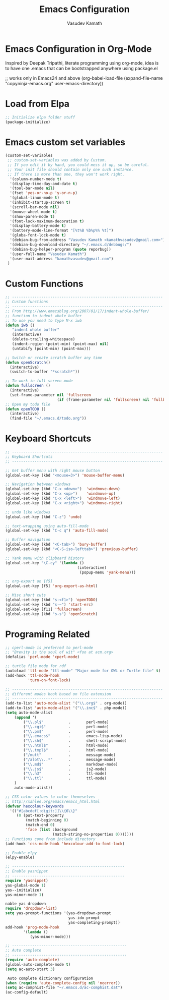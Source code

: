 #+TITLE: Emacs Configuration
#+AUTHOR: Vasudev Kamath
#+EMAIL: kamathvasudev@gmail.com
#+OPTIONS: toc:3 num:nil ^:nil
# table of contents down to level 2
# no section numbers
# don't use Tex syntax for sub and subscripts
# See http://orgmode.org/manual/Export-options.html
# Time-Stamp: <<2013-05-07 Tue>

* Emacs Configuration in Org-Mode
  Inspired by Deepak Tripathi, literate programming using org-mode,
  idea is to have one .emacs that can be bootstrapped anywhere using
  package.el
  #+BEGIN_EXAMPLE emacs-lisp
   ;; works only in Emacs24 and above
   (org-babel-load-file
    (expand-file-name "copyninja-emacs.org"
                      user-emacs-directory))
  #+END_EXAMPLE
* Load from Elpa
  #+BEGIN_SRC emacs-lisp
   ;; Initialize elpa folder stuff
   (package-initialize)
  #+END_SRC
* Emacs custom set variables
  #+BEGIN_SRC emacs-lisp
    (custom-set-variables
     ;; custom-set-variables was added by Custom.
     ;; If you edit it by hand, you could mess it up, so be careful.
     ;; Your init file should contain only one such instance.
     ;; If there is more than one, they won't work right.
      '(column-number-mode t)
      '(display-time-day-and-date t)
      '(tool-bar-mode nil)
      '(fset 'yes-or-no-p 'y-or-n-p)
      '(global-linum-mode t)
      '(inhibit-startup-screen t)
      '(scroll-bar-mode nil)
      '(mouse-wheel-mode t)
      '(show-paren-mode t)
      '(font-lock-maximum-decoration t)
      '(display-battery-mode t)
      '(battery-mode-line-format "[%t%B %b%p%% %t]")
      '(globa-font-lock-mode t)
      '(debian-bug-from-address "Vasudev Kamath <kamathvasudev@gmail.com>")
      '(debian-bug-download-directory "~/.emacs.d/debbugs/")
      '(debian-bug-helper-program (quote reporbug))
      '(user-full-name "Vasudev Kamath")
      '(user-mail-address "kamathvasudev@gmail.com")
     )
  #+END_SRC
* Custom Functions
  #+BEGIN_SRC emacs-lisp
    ;; -------------------------------------------------------------------
    ;; Custom functions
    ;; -------------------------------------------------------------------
    ;; From http://www.emacsblog.org/2007/01/17/indent-whole-buffer/
    ;; function to indent whole buffer
    ;; To use you need to type M-x iwb
    (defun iwb ()
       "indent whole buffer"
       (interactive)
       (delete-trailing-whitespace)
       (indent-region (point-min) (point-max) nil)
       (untabify (point-min) (point-max)))
     
    ;; Switch or create scratch buffer any time
    (defun openScratch()
      (interactive)
      (switch-to-buffer "*scratch*"))
     
    ;; To work in full screen mode
    (defun fullscreen ()
      (interactive)
      (set-frame-parameter nil 'fullscreen
                           (if (frame-parameter nil 'fullscreen) nil 'fullboth)))
    ;; Open my todo file
    (defun openTODO ()
      (interactive)
      (find-file "~/.emacs.d/todo.org"))
  #+END_SRC
* Keyboard Shortcuts
  #+BEGIN_SRC emacs-lisp
     ;; -------------------------------------------------------------------
     ;; Keyboard Shortcuts
     ;; -------------------------------------------------------------------

     ;; Get buffer menu with right mouse button
     (global-set-key (kbd "<mouse=3>") 'mouse-buffer-menu)
  
     ;; Navigation between windows
     (global-set-key (kbd "C-x <down>")  'windmove-down)
     (global-set-key (kbd "C-x <up>")    'windmove-up)
     (global-set-key (kbd "C-x <left>")  'windmove-left)
     (global-set-key (kbd "C-x <right>") 'windmove-right)

     ;; undo like windows
     (global-set-key (kbd "C-z") 'undo)

     ;; text-wrapping using auto-fill-mode
     (global-set-key (kbd "C-c q") 'auto-fill-mode)

     ;; Buffer navigation
     (global-set-key (kbd "<C-tab>") 'bury-buffer)
     (global-set-key (kbd "<C-S-iso-lefttab>") 'previous-buffer)

     ;; Yank menu with clipboard history
     (global-set-key "\C-cy" '(lambda ()
                                     (interactive)
                                      (popup-menu 'yank-menu)))
 
     ;; org-export on [f5]
     (global-set-key [f5] 'org-export-as-html)

     ;; Misc short cuts
     (global-set-key (kbd "s-<f1>") 'openTODO)
     (global-set-key (kbd "s-~") 'start-erc)
     (global-set-key [f11] 'fullscreen)
     (global-set-key (kbd "s-s") 'openScratch)
  #+END_SRC
* Programing Related
  #+BEGIN_SRC emacs-lisp
    ;; cperl-mode is preferred to perl-mode
    ;; "Brevity is the soul of wit" <foo at acm.org> 
    (defalias 'perl-mode 'cperl-mode)

    ;; turtle file mode for rdf
    (autoload 'ttl-mode "ttl-mode" "Major mode for OWL or Turtle file" t)
    (add-hook 'ttl-mode-hook
              'turn-on-font-lock)
    
    ;; -------------------------------------------------------------------
    ;; different modes hook based on file extension
    ;; -------------------------------------------------------------------
    (add-to-list 'auto-mode-alist '("\\.org$" . org-mode))
    (add-to-list 'auto-mode-alist '("\\.inc$" . php-mode))
    (setq auto-mode-alist
        (append '(
            ("\\.pl$"           .       perl-mode)
            ("\\.cgi$"          .       perl-mode)
            ("\\.pm$"           .       perl-mode)       
            ("\\.emacs$"        .       emacs-lisp-mode)
            ("\\.sh$"           .       shell-script-mode)
            ("\\.html$"         .       html-mode)
            ("\\.tmpl$"         .       html-mode)
            ("/mutt"            .       message-mode)
            ("/alot\\..*"       .       message-mode)
            ("\\.md$"           .       markdown-mode)
            ("\\.js$"           .       js2-mode)
            ("\\.n3"            .       ttl-mode)
            ("\\.ttl"           .       ttl-mode)
        )
        auto-mode-alist))

    ;; CSS color values to color themeselves
    ;; http://xahlee.org/emacs/emacs_html.html
    (defvar hexcolour-keywords
      '(("#[abcdef[:digit:]]\\{6\\}"
         (0 (put-text-property
             (match-beginning 0)
             (match-end 0)
             'face (list :background 
                         (match-string-no-properties 0)))))))
    ;; Functions come from include directory
    (add-hook 'css-mode-hook 'hexcolour-add-to-font-lock)

    ;; Enable elpy
    (elpy-enable)

    ;; --------------------------------------------------
    ;; Enable yasnippet
    ;; --------------------------------------------------
    require 'yasnippet)
    yas-global-mode 1)
    yas--initialize)
    yas-minor-mode 1)
     
    nable yas dropdown
    require 'dropdown-list)
    setq yas-prompt-functions '(yas-dropdown-prompt
                                yas-ido-prompt
                                yas-completing-prompt))
    add-hook 'prog-mode-hook
            '(lambda ()
               (yas-minor-mode)))

    ;; ---------------------------------------------------
    ;; Auto complete
    ;; ---------------------------------------------------
    (require 'auto-complete)
    (global-auto-complete-mode t)
    (setq ac-auto-start 3)
    
     Auto complete dictionary configuration
    (when (require 'auto-complete-config nil 'noerror))
    (setq ac-comphist-file "~/.emacs.d/ac-comphist.dat")
    (ac-config-default)
  #+END_SRC
